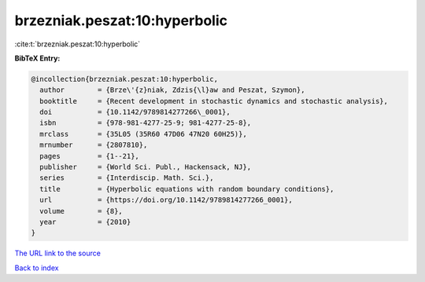 brzezniak.peszat:10:hyperbolic
==============================

:cite:t:`brzezniak.peszat:10:hyperbolic`

**BibTeX Entry:**

.. code-block:: bibtex

   @incollection{brzezniak.peszat:10:hyperbolic,
     author        = {Brze\'{z}niak, Zdzis{\l}aw and Peszat, Szymon},
     booktitle     = {Recent development in stochastic dynamics and stochastic analysis},
     doi           = {10.1142/9789814277266\_0001},
     isbn          = {978-981-4277-25-9; 981-4277-25-8},
     mrclass       = {35L05 (35R60 47D06 47N20 60H25)},
     mrnumber      = {2807810},
     pages         = {1--21},
     publisher     = {World Sci. Publ., Hackensack, NJ},
     series        = {Interdiscip. Math. Sci.},
     title         = {Hyperbolic equations with random boundary conditions},
     url           = {https://doi.org/10.1142/9789814277266_0001},
     volume        = {8},
     year          = {2010}
   }

`The URL link to the source <https://doi.org/10.1142/9789814277266_0001>`__


`Back to index <../By-Cite-Keys.html>`__
